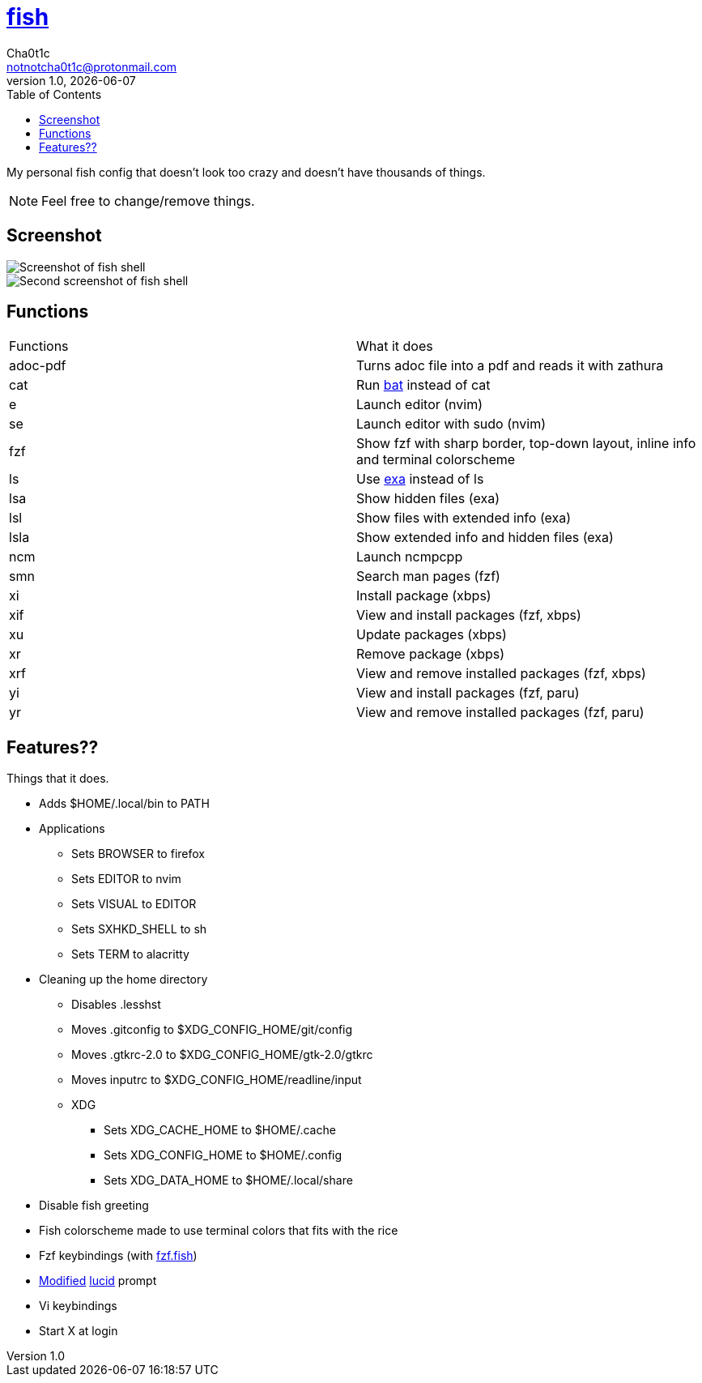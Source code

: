 = https://fishshell.com[fish]
Cha0t1c <notnotcha0t1c@protonmail.com>
1.0, {docdate}
:toc:

My personal fish config that doesn't look too crazy and doesn't have thousands of things.

NOTE: Feel free to change/remove things.

== Screenshot
image::../../images/fish.png[Screenshot of fish shell]
image::../../images/fish2.png[Second screenshot of fish shell]

== Functions
|===
|Functions|What it does
|adoc-pdf
|Turns adoc file into a pdf and reads it with zathura

|cat
|Run https://github.com/sharkdp/bat[bat] instead of cat

|e
|Launch editor (nvim)

|se
|Launch editor with sudo (nvim)

|fzf
|Show fzf with sharp border, top-down layout, inline info and terminal colorscheme

|ls
|Use https://github.com/ogham/exa[exa] instead of ls

|lsa
|Show hidden files (exa)

|lsl
|Show files with extended info (exa)

|lsla
|Show extended info and hidden files (exa)

|ncm
|Launch ncmpcpp

|smn
|Search man pages (fzf)

|xi
|Install package (xbps)

|xif
|View and install packages (fzf, xbps)

|xu
|Update packages (xbps)

|xr
|Remove package (xbps)

|xrf
|View and remove installed packages (fzf, xbps)

|yi
|View and install packages (fzf, paru)

|yr
|View and remove installed packages (fzf, paru)

|===

== Features??
Things that it does.

* Adds $HOME/.local/bin to PATH
* Applications
** Sets BROWSER to firefox
** Sets EDITOR to nvim
** Sets VISUAL to EDITOR
** Sets SXHKD_SHELL to sh
** Sets TERM to alacritty
* Cleaning up the home directory
** Disables .lesshst
** Moves .gitconfig to $XDG_CONFIG_HOME/git/config
** Moves .gtkrc-2.0 to $XDG_CONFIG_HOME/gtk-2.0/gtkrc
** Moves inputrc to $XDG_CONFIG_HOME/readline/input
** XDG
*** Sets XDG_CACHE_HOME to $HOME/.cache
*** Sets XDG_CONFIG_HOME to $HOME/.config
*** Sets XDG_DATA_HOME to $HOME/.local/share
* Disable fish greeting
* Fish colorscheme made to use terminal colors that fits with the rice
* Fzf keybindings (with https://github.com/PatrickF1[fzf.fish])
* https://github.com/Ch40t1c/lucid.fish[Modified] https://github.com/mattgreen/lucid.fish[lucid] prompt
* Vi keybindings
* Start X at login
